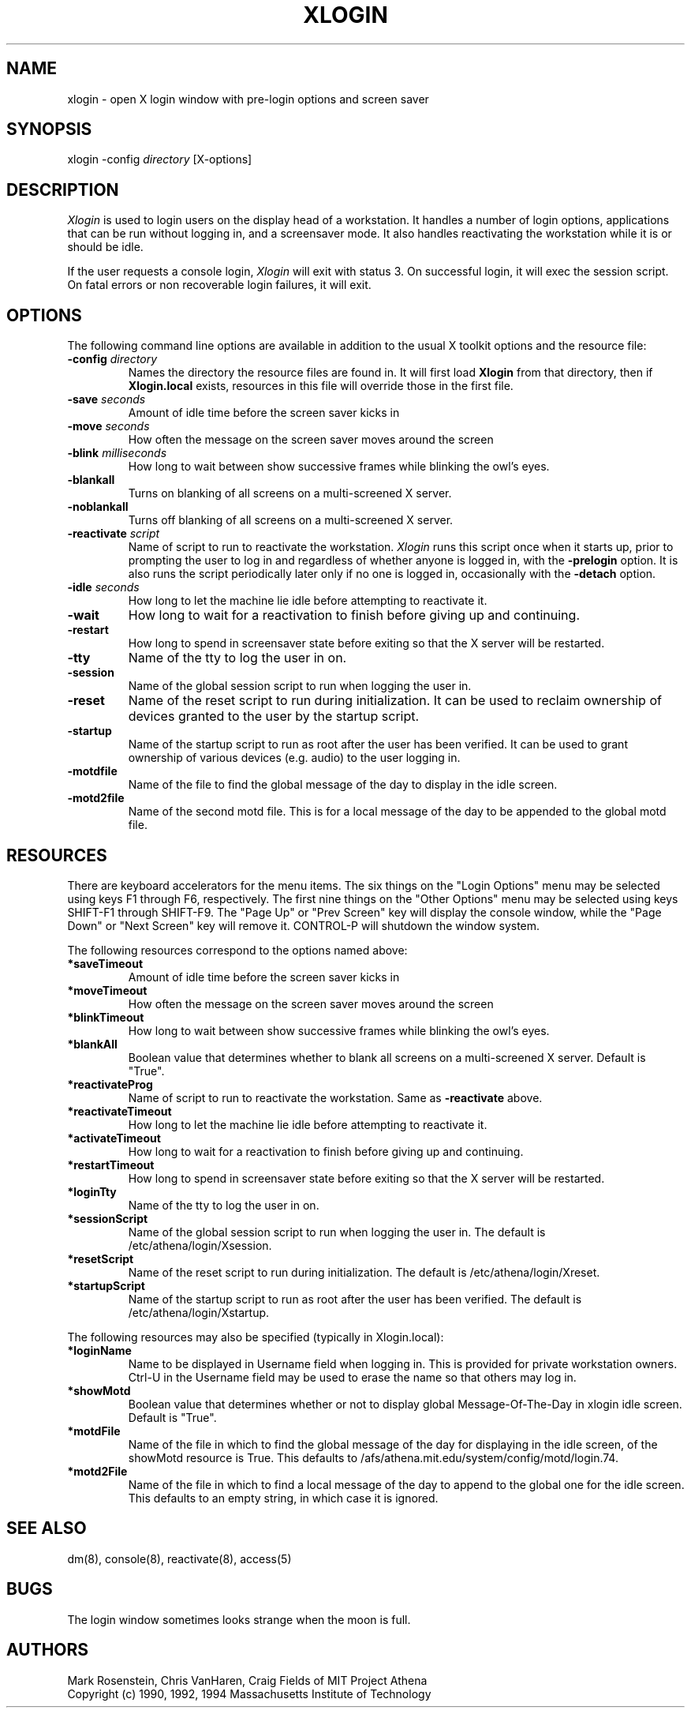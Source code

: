 .\" $Id: xlogin.8,v 1.2 2000-04-25 13:47:35 rbasch Exp $
.TH XLOGIN 8 "25 May 1994"
.ds ]W MIT Project Athena
.SH NAME
xlogin \- open X login window with pre-login options and screen saver
.SH SYNOPSIS
.nf
xlogin -config \fIdirectory\fR [X-options]
.fi
.SH DESCRIPTION
\fIXlogin\fR is used to login users on the display head of a
workstation.  It handles a number of login options, applications that
can be run without logging in, and a screensaver mode.  It also
handles reactivating the workstation while it is or should be idle.
.PP
If the user requests a console login, \fIXlogin\fR will exit with
status 3.  On successful login, it will exec the session script.  On
fatal errors or non recoverable login failures, it will exit.
.SH OPTIONS
The following command line options are available in addition to the
usual X toolkit options and the resource file:
.TP
.B -config \fIdirectory\fR
Names the directory the resource files are found in.  It will first
load \fBXlogin\fR from that directory, then if \fBXlogin.local\fR
exists, resources in this file will override those in the first file.
.TP
.B -save \fIseconds\fR
Amount of idle time before the screen saver kicks in
.TP
.B -move \fIseconds\fR
How often the message on the screen saver moves around the screen
.TP
.B -blink \fImilliseconds\fR
How long to wait between show successive frames while blinking the
owl's eyes.
.TP
.B -blankall
Turns on blanking of all screens on a multi-screened X server.
.TP
.B -noblankall
Turns off blanking of all screens on a multi-screened X server.
.TP
.B -reactivate \fIscript\fR
Name of script to run to reactivate the workstation. \fIXlogin\fR runs
this script once when it starts up, prior to prompting the user to log
in and regardless of whether anyone is logged in, with the
\fB-prelogin\fR option. It is also runs the script periodically later
only if no one is logged in, occasionally with the \fB-detach\fR
option.
.TP
.B -idle \fIseconds\fR
How long to let the machine lie idle before attempting to reactivate it.
.TP
.B -wait
How long to wait for a reactivation to finish before giving up and
continuing.
.TP
.B -restart
How long to spend in screensaver state before exiting so that the X
server will be restarted.
.TP
.B -tty
Name of the tty to log the user in on.
.TP
.B -session
Name of the global session script to run when logging the user in.
.TP
.B -reset
Name of the reset script to run during initialization.  It can be
used to reclaim ownership of devices granted to the user by the
startup script.
.TP
.B -startup
Name of the startup script to run as root after the user has been
verified.  It can be used to grant ownership of various devices
(e.g. audio) to the user logging in.
.TP
.B -motdfile
Name of the file to find the global message of the day to display in
the idle screen.
.TP
.B -motd2file
Name of the second motd file.  This is for a local message of the day
to be appended to the global motd file.
.SH RESOURCES
There are keyboard accelerators for the menu items.  The six
things on the "Login Options" menu may be selected using keys F1
through F6, respectively.  The first nine things on the "Other
Options" menu may be selected using keys SHIFT-F1 through SHIFT-F9.
The "Page Up" or "Prev Screen" key will display the console window,
while the "Page Down" or "Next Screen" key will remove it.  CONTROL-P
will shutdown the window system.
.PP
The following resources correspond to the options named above:
.TP
.B *saveTimeout
Amount of idle time before the screen saver kicks in
.TP
.B *moveTimeout
How often the message on the screen saver moves around the screen
.TP
.B *blinkTimeout
How long to wait between show successive frames while blinking the
owl's eyes.
.TP
.B *blankAll
Boolean value that determines whether to blank all screens on a
multi-screened X server.  Default is "True".
.TP
.B *reactivateProg
Name of script to run to reactivate the workstation. Same as
\fB-reactivate\fR above.
.TP
.B *reactivateTimeout
How long to let the machine lie idle before attempting to reactivate it.
.TP
.B *activateTimeout
How long to wait for a reactivation to finish before giving up and
continuing.
.TP
.B *restartTimeout
How long to spend in screensaver state before exiting so that the X
server will be restarted.
.TP
.B *loginTty
Name of the tty to log the user in on.
.TP
.B *sessionScript
Name of the global session script to run when logging the user in.
The default is /etc/athena/login/Xsession.
.TP
.B *resetScript
Name of the reset script to run during initialization.
The default is /etc/athena/login/Xreset.
.TP
.B *startupScript
Name of the startup script to run as root after the user has
been verified.  The default is /etc/athena/login/Xstartup.
.PP
The following resources may also be specified (typically in Xlogin.local):
.TP
.B *loginName
Name to be displayed in Username field when logging in.  This is provided
for private workstation owners.  Ctrl-U in the Username field may be used
to erase the name so that others may log in.
.TP
.B *showMotd
Boolean value that determines whether or not to display global
Message-Of-The-Day in xlogin idle screen.  Default is "True".
.TP
.B *motdFile
Name of the file in which to find the global message of the day for
displaying in the idle screen, of the showMotd resource is True.  This
defaults to /afs/athena.mit.edu/system/config/motd/login.74.
.TP
.B *motd2File
Name of the file in which to find a local message of the day to append
to the global one for the idle screen.  This defaults to an empty
string, in which case it is ignored.
.SH "SEE ALSO"
dm(8), console(8), reactivate(8), access(5)
.SH "BUGS"
The login window sometimes looks strange when the moon is full.
.SH AUTHORS
Mark Rosenstein, Chris VanHaren, Craig Fields of MIT Project Athena
.br
Copyright (c) 1990, 1992, 1994 Massachusetts Institute of Technology
